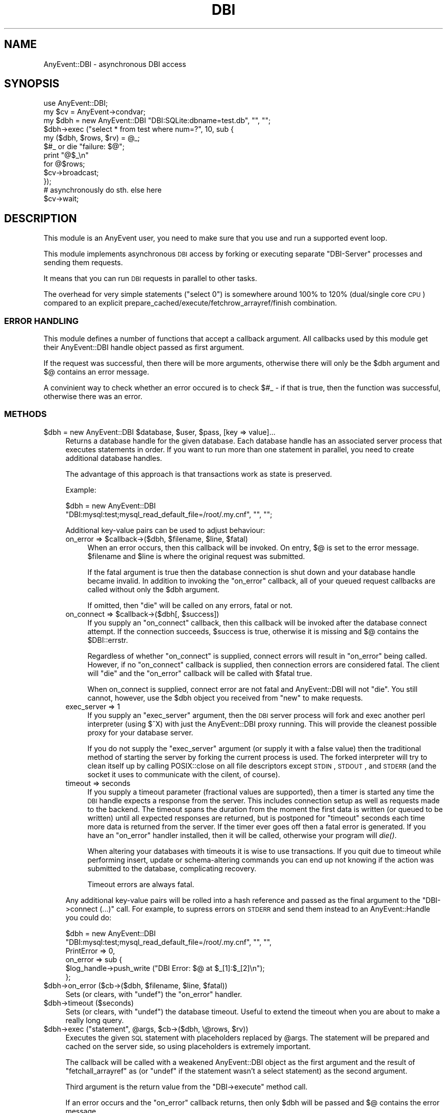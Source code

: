 .\" Automatically generated by Pod::Man 2.23 (Pod::Simple 3.14)
.\"
.\" Standard preamble:
.\" ========================================================================
.de Sp \" Vertical space (when we can't use .PP)
.if t .sp .5v
.if n .sp
..
.de Vb \" Begin verbatim text
.ft CW
.nf
.ne \\$1
..
.de Ve \" End verbatim text
.ft R
.fi
..
.\" Set up some character translations and predefined strings.  \*(-- will
.\" give an unbreakable dash, \*(PI will give pi, \*(L" will give a left
.\" double quote, and \*(R" will give a right double quote.  \*(C+ will
.\" give a nicer C++.  Capital omega is used to do unbreakable dashes and
.\" therefore won't be available.  \*(C` and \*(C' expand to `' in nroff,
.\" nothing in troff, for use with C<>.
.tr \(*W-
.ds C+ C\v'-.1v'\h'-1p'\s-2+\h'-1p'+\s0\v'.1v'\h'-1p'
.ie n \{\
.    ds -- \(*W-
.    ds PI pi
.    if (\n(.H=4u)&(1m=24u) .ds -- \(*W\h'-12u'\(*W\h'-12u'-\" diablo 10 pitch
.    if (\n(.H=4u)&(1m=20u) .ds -- \(*W\h'-12u'\(*W\h'-8u'-\"  diablo 12 pitch
.    ds L" ""
.    ds R" ""
.    ds C` ""
.    ds C' ""
'br\}
.el\{\
.    ds -- \|\(em\|
.    ds PI \(*p
.    ds L" ``
.    ds R" ''
'br\}
.\"
.\" Escape single quotes in literal strings from groff's Unicode transform.
.ie \n(.g .ds Aq \(aq
.el       .ds Aq '
.\"
.\" If the F register is turned on, we'll generate index entries on stderr for
.\" titles (.TH), headers (.SH), subsections (.SS), items (.Ip), and index
.\" entries marked with X<> in POD.  Of course, you'll have to process the
.\" output yourself in some meaningful fashion.
.ie \nF \{\
.    de IX
.    tm Index:\\$1\t\\n%\t"\\$2"
..
.    nr % 0
.    rr F
.\}
.el \{\
.    de IX
..
.\}
.\"
.\" Accent mark definitions (@(#)ms.acc 1.5 88/02/08 SMI; from UCB 4.2).
.\" Fear.  Run.  Save yourself.  No user-serviceable parts.
.    \" fudge factors for nroff and troff
.if n \{\
.    ds #H 0
.    ds #V .8m
.    ds #F .3m
.    ds #[ \f1
.    ds #] \fP
.\}
.if t \{\
.    ds #H ((1u-(\\\\n(.fu%2u))*.13m)
.    ds #V .6m
.    ds #F 0
.    ds #[ \&
.    ds #] \&
.\}
.    \" simple accents for nroff and troff
.if n \{\
.    ds ' \&
.    ds ` \&
.    ds ^ \&
.    ds , \&
.    ds ~ ~
.    ds /
.\}
.if t \{\
.    ds ' \\k:\h'-(\\n(.wu*8/10-\*(#H)'\'\h"|\\n:u"
.    ds ` \\k:\h'-(\\n(.wu*8/10-\*(#H)'\`\h'|\\n:u'
.    ds ^ \\k:\h'-(\\n(.wu*10/11-\*(#H)'^\h'|\\n:u'
.    ds , \\k:\h'-(\\n(.wu*8/10)',\h'|\\n:u'
.    ds ~ \\k:\h'-(\\n(.wu-\*(#H-.1m)'~\h'|\\n:u'
.    ds / \\k:\h'-(\\n(.wu*8/10-\*(#H)'\z\(sl\h'|\\n:u'
.\}
.    \" troff and (daisy-wheel) nroff accents
.ds : \\k:\h'-(\\n(.wu*8/10-\*(#H+.1m+\*(#F)'\v'-\*(#V'\z.\h'.2m+\*(#F'.\h'|\\n:u'\v'\*(#V'
.ds 8 \h'\*(#H'\(*b\h'-\*(#H'
.ds o \\k:\h'-(\\n(.wu+\w'\(de'u-\*(#H)/2u'\v'-.3n'\*(#[\z\(de\v'.3n'\h'|\\n:u'\*(#]
.ds d- \h'\*(#H'\(pd\h'-\w'~'u'\v'-.25m'\f2\(hy\fP\v'.25m'\h'-\*(#H'
.ds D- D\\k:\h'-\w'D'u'\v'-.11m'\z\(hy\v'.11m'\h'|\\n:u'
.ds th \*(#[\v'.3m'\s+1I\s-1\v'-.3m'\h'-(\w'I'u*2/3)'\s-1o\s+1\*(#]
.ds Th \*(#[\s+2I\s-2\h'-\w'I'u*3/5'\v'-.3m'o\v'.3m'\*(#]
.ds ae a\h'-(\w'a'u*4/10)'e
.ds Ae A\h'-(\w'A'u*4/10)'E
.    \" corrections for vroff
.if v .ds ~ \\k:\h'-(\\n(.wu*9/10-\*(#H)'\s-2\u~\d\s+2\h'|\\n:u'
.if v .ds ^ \\k:\h'-(\\n(.wu*10/11-\*(#H)'\v'-.4m'^\v'.4m'\h'|\\n:u'
.    \" for low resolution devices (crt and lpr)
.if \n(.H>23 .if \n(.V>19 \
\{\
.    ds : e
.    ds 8 ss
.    ds o a
.    ds d- d\h'-1'\(ga
.    ds D- D\h'-1'\(hy
.    ds th \o'bp'
.    ds Th \o'LP'
.    ds ae ae
.    ds Ae AE
.\}
.rm #[ #] #H #V #F C
.\" ========================================================================
.\"
.IX Title "DBI 3"
.TH DBI 3 "2012-05-16" "perl v5.12.4" "User Contributed Perl Documentation"
.\" For nroff, turn off justification.  Always turn off hyphenation; it makes
.\" way too many mistakes in technical documents.
.if n .ad l
.nh
.SH "NAME"
AnyEvent::DBI \- asynchronous DBI access
.SH "SYNOPSIS"
.IX Header "SYNOPSIS"
.Vb 1
\&   use AnyEvent::DBI;
\&
\&   my $cv = AnyEvent\->condvar;
\&
\&   my $dbh = new AnyEvent::DBI "DBI:SQLite:dbname=test.db", "", "";
\&
\&   $dbh\->exec ("select * from test where num=?", 10, sub {
\&      my ($dbh, $rows, $rv) = @_;
\&
\&      $#_ or die "failure: $@";
\&
\&      print "@$_\en"
\&         for @$rows;
\&
\&      $cv\->broadcast;
\&   });
\&
\&   # asynchronously do sth. else here
\&
\&   $cv\->wait;
.Ve
.SH "DESCRIPTION"
.IX Header "DESCRIPTION"
This module is an AnyEvent user, you need to make sure that you use and
run a supported event loop.
.PP
This module implements asynchronous \s-1DBI\s0 access by forking or executing
separate \*(L"DBI-Server\*(R" processes and sending them requests.
.PP
It means that you can run \s-1DBI\s0 requests in parallel to other tasks.
.PP
The overhead for very simple statements (\*(L"select 0\*(R") is somewhere
around 100% to 120% (dual/single core \s-1CPU\s0) compared to an explicit
prepare_cached/execute/fetchrow_arrayref/finish combination.
.SS "\s-1ERROR\s0 \s-1HANDLING\s0"
.IX Subsection "ERROR HANDLING"
This module defines a number of functions that accept a callback
argument. All callbacks used by this module get their AnyEvent::DBI handle
object passed as first argument.
.PP
If the request was successful, then there will be more arguments,
otherwise there will only be the \f(CW$dbh\fR argument and \f(CW$@\fR contains an
error message.
.PP
A convinient way to check whether an error occured is to check \f(CW$#_\fR \-
if that is true, then the function was successful, otherwise there was an
error.
.SS "\s-1METHODS\s0"
.IX Subsection "METHODS"
.ie n .IP "$dbh = new AnyEvent::DBI $database, $user, $pass, [key => value]..." 4
.el .IP "\f(CW$dbh\fR = new AnyEvent::DBI \f(CW$database\fR, \f(CW$user\fR, \f(CW$pass\fR, [key => value]..." 4
.IX Item "$dbh = new AnyEvent::DBI $database, $user, $pass, [key => value]..."
Returns a database handle for the given database. Each database handle
has an associated server process that executes statements in order. If
you want to run more than one statement in parallel, you need to create
additional database handles.
.Sp
The advantage of this approach is that transactions work as state is
preserved.
.Sp
Example:
.Sp
.Vb 2
\&   $dbh = new AnyEvent::DBI
\&             "DBI:mysql:test;mysql_read_default_file=/root/.my.cnf", "", "";
.Ve
.Sp
Additional key-value pairs can be used to adjust behaviour:
.RS 4
.ie n .IP "on_error => $callback\->($dbh, $filename, $line, $fatal)" 4
.el .IP "on_error => \f(CW$callback\fR\->($dbh, \f(CW$filename\fR, \f(CW$line\fR, \f(CW$fatal\fR)" 4
.IX Item "on_error => $callback->($dbh, $filename, $line, $fatal)"
When an error occurs, then this callback will be invoked. On entry, \f(CW$@\fR
is set to the error message. \f(CW$filename\fR and \f(CW$line\fR is where the
original request was submitted.
.Sp
If the fatal argument is true then the database connection is shut down
and your database handle became invalid. In addition to invoking the
\&\f(CW\*(C`on_error\*(C'\fR callback, all of your queued request callbacks are called
without only the \f(CW$dbh\fR argument.
.Sp
If omitted, then \f(CW\*(C`die\*(C'\fR will be called on any errors, fatal or not.
.ie n .IP "on_connect => $callback\->($dbh[, $success])" 4
.el .IP "on_connect => \f(CW$callback\fR\->($dbh[, \f(CW$success\fR])" 4
.IX Item "on_connect => $callback->($dbh[, $success])"
If you supply an \f(CW\*(C`on_connect\*(C'\fR callback, then this callback will be
invoked after the database connect attempt. If the connection succeeds,
\&\f(CW$success\fR is true, otherwise it is missing and \f(CW$@\fR contains the
\&\f(CW$DBI::errstr\fR.
.Sp
Regardless of whether \f(CW\*(C`on_connect\*(C'\fR is supplied, connect errors will result in
\&\f(CW\*(C`on_error\*(C'\fR being called. However, if no \f(CW\*(C`on_connect\*(C'\fR callback is supplied, then
connection errors are considered fatal. The client will \f(CW\*(C`die\*(C'\fR and the \f(CW\*(C`on_error\*(C'\fR
callback will be called with \f(CW$fatal\fR true.
.Sp
When on_connect is supplied, connect error are not fatal and AnyEvent::DBI
will not \f(CW\*(C`die\*(C'\fR. You still cannot, however, use the \f(CW$dbh\fR object you
received from \f(CW\*(C`new\*(C'\fR to make requests.
.IP "exec_server => 1" 4
.IX Item "exec_server => 1"
If you supply an \f(CW\*(C`exec_server\*(C'\fR argument, then the \s-1DBI\s0 server process will
fork and exec another perl interpreter (using \f(CW$^X\fR) with just the
AnyEvent::DBI proxy running. This will provide the cleanest possible proxy
for your database server.
.Sp
If you do not supply the \f(CW\*(C`exec_server\*(C'\fR argument (or supply it with a
false value) then the traditional method of starting the server by forking
the current process is used. The forked interpreter will try to clean
itself up by calling POSIX::close on all file descriptors except \s-1STDIN\s0,
\&\s-1STDOUT\s0, and \s-1STDERR\s0 (and the socket it uses to communicate with the cilent,
of course).
.IP "timeout => seconds" 4
.IX Item "timeout => seconds"
If you supply a timeout parameter (fractional values are supported), then
a timer is started any time the \s-1DBI\s0 handle expects a response from the
server. This includes connection setup as well as requests made to the
backend. The timeout spans the duration from the moment the first data
is written (or queued to be written) until all expected responses are
returned, but is postponed for \*(L"timeout\*(R" seconds each time more data is
returned from the server. If the timer ever goes off then a fatal error is
generated. If you have an \f(CW\*(C`on_error\*(C'\fR handler installed, then it will be
called, otherwise your program will \fIdie()\fR.
.Sp
When altering your databases with timeouts it is wise to use
transactions. If you quit due to timeout while performing insert, update
or schema-altering commands you can end up not knowing if the action was
submitted to the database, complicating recovery.
.Sp
Timeout errors are always fatal.
.RE
.RS 4
.Sp
Any additional key-value pairs will be rolled into a hash reference
and passed as the final argument to the \f(CW\*(C`DBI\->connect (...)\*(C'\fR
call. For example, to supress errors on \s-1STDERR\s0 and send them instead to an
AnyEvent::Handle you could do:
.Sp
.Vb 6
\&   $dbh = new AnyEvent::DBI
\&              "DBI:mysql:test;mysql_read_default_file=/root/.my.cnf", "", "",
\&              PrintError => 0,
\&              on_error   => sub {
\&                 $log_handle\->push_write ("DBI Error: $@ at $_[1]:$_[2]\en");
\&              };
.Ve
.RE
.ie n .IP "$dbh\->on_error ($cb\->($dbh, $filename, $line, $fatal))" 4
.el .IP "\f(CW$dbh\fR\->on_error ($cb\->($dbh, \f(CW$filename\fR, \f(CW$line\fR, \f(CW$fatal\fR))" 4
.IX Item "$dbh->on_error ($cb->($dbh, $filename, $line, $fatal))"
Sets (or clears, with \f(CW\*(C`undef\*(C'\fR) the \f(CW\*(C`on_error\*(C'\fR handler.
.ie n .IP "$dbh\->timeout ($seconds)" 4
.el .IP "\f(CW$dbh\fR\->timeout ($seconds)" 4
.IX Item "$dbh->timeout ($seconds)"
Sets (or clears, with \f(CW\*(C`undef\*(C'\fR) the database timeout. Useful to extend the
timeout when you are about to make a really long query.
.ie n .IP "$dbh\->exec (""statement"", @args, $cb\->($dbh, \e@rows, $rv))" 4
.el .IP "\f(CW$dbh\fR\->exec (``statement'', \f(CW@args\fR, \f(CW$cb\fR\->($dbh, \e@rows, \f(CW$rv\fR))" 4
.IX Item "$dbh->exec (statement, @args, $cb->($dbh, @rows, $rv))"
Executes the given \s-1SQL\s0 statement with placeholders replaced by
\&\f(CW@args\fR. The statement will be prepared and cached on the server side, so
using placeholders is extremely important.
.Sp
The callback will be called with a weakened AnyEvent::DBI object as the
first argument and the result of \f(CW\*(C`fetchall_arrayref\*(C'\fR as (or \f(CW\*(C`undef\*(C'\fR
if the statement wasn't a select statement) as the second argument.
.Sp
Third argument is the return value from the \f(CW\*(C`DBI\->execute\*(C'\fR method
call.
.Sp
If an error occurs and the \f(CW\*(C`on_error\*(C'\fR callback returns, then only \f(CW$dbh\fR
will be passed and \f(CW$@\fR contains the error message.
.ie n .IP "$dbh\->attr ($attr_name[, $attr_value], $cb\->($dbh, $new_value))" 4
.el .IP "\f(CW$dbh\fR\->attr ($attr_name[, \f(CW$attr_value\fR], \f(CW$cb\fR\->($dbh, \f(CW$new_value\fR))" 4
.IX Item "$dbh->attr ($attr_name[, $attr_value], $cb->($dbh, $new_value))"
An accessor for the handle attributes, such as \f(CW\*(C`AutoCommit\*(C'\fR,
\&\f(CW\*(C`RaiseError\*(C'\fR, \f(CW\*(C`PrintError\*(C'\fR and so on. If you provide an \f(CW$attr_value\fR
(which might be \f(CW\*(C`undef\*(C'\fR), then the given attribute will be set to that
value.
.Sp
The callback will be passed the database handle and the attribute's value
if successful.
.Sp
If an error occurs and the \f(CW\*(C`on_error\*(C'\fR callback returns, then only \f(CW$dbh\fR
will be passed and \f(CW$@\fR contains the error message.
.ie n .IP "$dbh\->begin_work ($cb\->($dbh[, $rc]))" 4
.el .IP "\f(CW$dbh\fR\->begin_work ($cb\->($dbh[, \f(CW$rc\fR]))" 4
.IX Item "$dbh->begin_work ($cb->($dbh[, $rc]))"
.PD 0
.ie n .IP "$dbh\->commit     ($cb\->($dbh[, $rc]))" 4
.el .IP "\f(CW$dbh\fR\->commit     ($cb\->($dbh[, \f(CW$rc\fR]))" 4
.IX Item "$dbh->commit     ($cb->($dbh[, $rc]))"
.ie n .IP "$dbh\->rollback   ($cb\->($dbh[, $rc]))" 4
.el .IP "\f(CW$dbh\fR\->rollback   ($cb\->($dbh[, \f(CW$rc\fR]))" 4
.IX Item "$dbh->rollback   ($cb->($dbh[, $rc]))"
.PD
The begin_work, commit, and rollback methods expose the equivalent
transaction control method of the \s-1DBI\s0 driver. On success, \f(CW$rc\fR is true.
.Sp
If an error occurs and the \f(CW\*(C`on_error\*(C'\fR callback returns, then only \f(CW$dbh\fR
will be passed and \f(CW$@\fR contains the error message.
.ie n .IP "$dbh\->func ('string_which_yields_args_when_evaled', $func_name, $cb\->($dbh, $rc, $dbi_err, $dbi_errstr))" 4
.el .IP "\f(CW$dbh\fR\->func ('string_which_yields_args_when_evaled', \f(CW$func_name\fR, \f(CW$cb\fR\->($dbh, \f(CW$rc\fR, \f(CW$dbi_err\fR, \f(CW$dbi_errstr\fR))" 4
.IX Item "$dbh->func ('string_which_yields_args_when_evaled', $func_name, $cb->($dbh, $rc, $dbi_err, $dbi_errstr))"
This gives access to database driver private methods. Because they
are not standard you cannot always depend on the value of \f(CW$rc\fR or
\&\f(CW$dbi_err\fR. Check the documentation for your specific driver/function
combination to see what it returns.
.Sp
Note that the first argument will be eval'ed to produce the argument list to
the \fIfunc()\fR method. This must be done because the serialization protocol
between the AnyEvent::DBI server process and your program does not support the
passage of closures.
.Sp
Here's an example to extend the query language in SQLite so it supports an
\&\fIintstr()\fR function:
.Sp
.Vb 10
\&    $cv = AnyEvent\->condvar;
\&    $dbh\->func (
\&       q{
\&          instr => 2, sub {
\&             my ($string, $search) = @_;
\&             return index $string, $search;
\&          },
\&       },
\&       create_function => sub {
\&          return $cv\->send ($@)
\&             unless $#_;
\&          $cv\->send (undef, @_[1,2,3]);
\&       }
\&    );
\&
\&    my ($err,$rc,$errcode,$errstr) = $cv\->recv;
\&
\&    die $err if defined $err;
\&    die "EVAL failed: $errstr"
\&       if $errcode;
\&
\&    # otherwise, we can ignore $rc and $errcode for this particular func
.Ve
.SH "SEE ALSO"
.IX Header "SEE ALSO"
AnyEvent, \s-1DBI\s0, Coro::Mysql.
.SH "AUTHOR"
.IX Header "AUTHOR"
.Vb 2
\&   Marc Lehmann <schmorp@schmorp.de>
\&   http://home.schmorp.de/
\&
\&   Adam Rosenstein <adam@redcondor.com>
\&   http://www.redcondor.com/
.Ve
